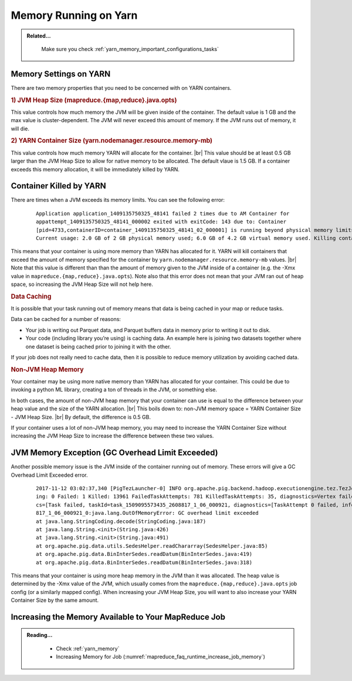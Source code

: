 ..  _yarn_troubleshooting_memory:

Memory Running on Yarn
======================

.. admonition:: Related...
   :class: readingbox

    Make sure you check :ref:`yarn_memory_important_configurations_tasks`

Memory Settings on YARN
--------------------------------------

There are two memory properties that you need to be concerned with on YARN containers. 

.. rubric:: 1) JVM Heap Size (mapreduce.{map,reduce}.java.opts)

This value controls how much memory the JVM will be given inside of the container.
The default value is 1 GB and the max value is cluster-dependent.
The JVM will never exceed this amount of memory.
If the JVM runs out of memory, it will die. 

.. rubric:: 2) YARN Container Size (yarn.nodemanager.resource.memory-mb)

This value controls how much memory YARN will allocate for the container. |br|
This value should be at least 0.5 GB larger than the JVM Heap Size to allow for
native memory to be allocated. The default vlaue is 1.5 GB. If a container
exceeds this memory allocation, it will be immediately killed by YARN.

Container Killed by YARN
--------------------------------------

There are times when a JVM exceeds its memory limits. You can see the following error:

  .. parsed-literal::

    Application application_1409135750325_48141 failed 2 times due to AM Container for
    appattempt_1409135750325_48141_000002 exited with exitCode: 143 due to: Container
    [pid=4733,containerID=container_1409135750325_48141_02_000001] is running beyond physical memory limits.
    Current usage: 2.0 GB of 2 GB physical memory used; 6.0 GB of 4.2 GB virtual memory used. Killing container

This means that your container is using more memory than YARN has allocated for it.
YARN will kill containers that exceed the amount of memory specified for the
container by ``yarn.nodemanager.resource.memory-mb`` values. |br|
Note that this value is different than than the amount of memory given to the
JVM inside of a container (e.g. the -Xmx value in
``mapreduce.{map,reduce}.java.opts``). Note also that this error does not mean that your JVM ran out of heap space, so increasing the JVM Heap Size will not help here.

.. rubric:: Data Caching

It is possible that your task running out of memory means that data is being
cached in your map or reduce tasks.

Data can be cached for a number of reasons:

* Your job is writing out Parquet data, and Parquet buffers data in memory prior
  to writing it out to disk.
* Your code (including library you’re using) is caching data. An example here is
  joining two datasets together where one dataset is being cached prior to
  joining it with the other.


If your job does not really need to cache data, then it is possible to reduce
memory utilization by avoiding cached data.

.. rubric:: Non-JVM Heap Memory

Your container may be using more native memory than YARN has allocated for your
container. This could be due to invoking a python ML library, creating a ton of
threads in the JVM, or something else.

In both cases, the amount of non-JVM heap memory that your container can use is
equal to the difference between your heap value and the size of the YARN
allocation. |br|
This boils down to: non-JVM memory space = YARN Container Size - JVM Heap Size. |br|
By default, the difference is 0.5 GB.

If your container uses a lot of non-JVM heap memory, you may need to increase the
YARN Container Size without increasing the JVM Heap Size to increase the
difference between these two values.

JVM Memory Exception (GC Overhead Limit Exceeded)
-------------------------------------------------

Another possible memory issue is the JVM inside of the container running out of
memory. These errors will give a GC Overhead Limit Exceeded error.

  .. parsed-literal::

    2017-11-12 03:02:37,340 [PigTezLauncher-0] INFO org.apache.pig.backend.hadoop.executionengine.tez.TezJob - DAG Status:       status=FAILED, progress=TotalTasks: 14439 Succeeded: 477 Runn
    ing: 0 Failed: 1 Killed: 13961 FailedTaskAttempts: 781 KilledTaskAttempts: 35, diagnostics=Vertex failed, vertexName=scope-493, vertexId=vertex_1509095573435_2608817_1_06, diagnosti
    cs=[Task failed, taskId=task_1509095573435_2608817_1_06_000921, diagnostics=[TaskAttempt 0 failed, info=[Error: Encountered an Error while executing task: attempt_1509095573435_2608
    817_1_06_000921_0:java.lang.OutOfMemoryError: GC overhead limit exceeded
    at java.lang.StringCoding.decode(StringCoding.java:187)
    at java.lang.String.<init>(String.java:426)
    at java.lang.String.<init>(String.java:491)
    at org.apache.pig.data.utils.SedesHelper.readChararray(SedesHelper.java:85)
    at org.apache.pig.data.BinInterSedes.readDatum(BinInterSedes.java:419)
    at org.apache.pig.data.BinInterSedes.readDatum(BinInterSedes.java:318)

This means that your container is using more heap memory in the JVM than it was
allocated. The heap value is determined by the -Xmx value of the JVM, which
usually comes from the ``mapreduce.{map,reduce}.java.opts`` job config
(or a similarly mapped config). When increasing your JVM Heap Size, you will want
to also increase your YARN Container Size by the same amount.


Increasing the Memory Available to Your MapReduce Job
-----------------------------------------------------

.. admonition:: Reading...
   :class: readingbox

    * Check :ref:`yarn_memory`
    * Increasing Memory for Job (:numref:`mapreduce_faq_runtime_increase_job_memory`)